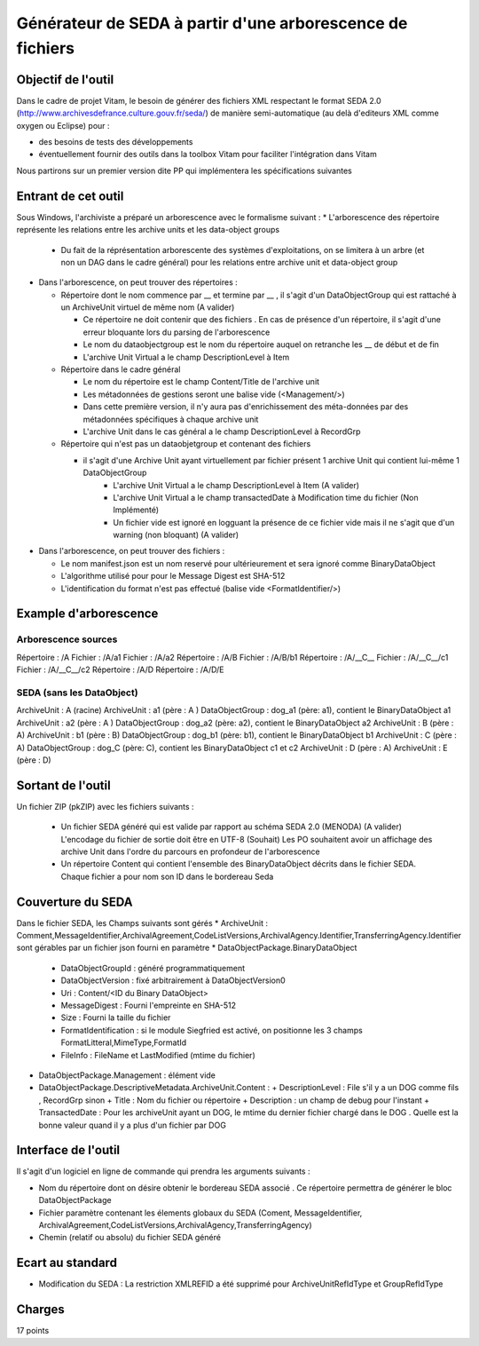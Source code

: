 Générateur de SEDA à partir d'une arborescence de fichiers 
==========================================================

Objectif de l'outil
-------------------

Dans le cadre de projet Vitam, le besoin de générer des fichiers XML respectant le format SEDA 2.0 (http://www.archivesdefrance.culture.gouv.fr/seda/) de manière semi-automatique (au delà d'editeurs XML comme oxygen ou Eclipse) pour : 

* des besoins de tests des développements 
* éventuellement fournir des outils dans la toolbox Vitam pour faciliter l'intégration dans Vitam

Nous partirons sur un premier version dite PP qui implémentera les spécifications suivantes 

Entrant de cet outil 
--------------------
Sous Windows, l'archiviste a préparé un arborescence avec le formalisme suivant :
* L'arborescence des répertoire représente les relations entre les archive units et les data-object groups
   + Du fait de la réprésentation arborescente des systèmes d'exploitations, on se limitera à un arbre (et non un DAG dans le cadre général) pour les relations entre archive unit et data-object group

* Dans l'arborescence, on peut trouver des répertoires :

  + Répertoire dont le nom commence par __ et termine par __ , il s'agit d'un DataObjectGroup qui est rattaché à un ArchiveUnit virtuel de même nom (A valider)
  
    - Ce répertoire ne doit contenir que des fichiers . En cas de présence d'un répertoire, il s'agit d'une erreur bloquante lors du parsing de l'arborescence
    - Le nom du dataobjectgroup est le nom du répertoire auquel on retranche les __ de début et de fin
    - L'archive Unit Virtual a le champ DescriptionLevel à Item
	
  + Répertoire dans le cadre général
  
    - Le nom du répertoire est le champ Content/Title de l'archive unit
    - Les métadonnées de gestions seront une balise vide (<Management/>)
    - Dans cette première version, il n'y aura pas d'enrichissement des méta-données par des métadonnées spécifiques à chaque archive unit
    - L'archive Unit dans le cas général a le champ DescriptionLevel à RecordGrp
	
  + Répertoire qui n'est pas un dataobjetgroup et contenant des fichiers
  
    - il s'agit d'une Archive Unit ayant virtuellement par fichier présent 1 archive Unit qui contient lui-même 1 DataObjectGroup 
	- L'archive Unit Virtual a le champ DescriptionLevel à Item (A valider)
	- L'archive Unit Virtual a le champ transactedDate à Modification time du fichier (Non Implémenté)
	- Un fichier vide est ignoré en logguant la présence de ce fichier vide mais il ne s'agit que d'un warning (non bloquant) (A valider)
	
* Dans l'arborescence, on peut trouver des fichiers :

  - Le nom manifest.json est un nom reservé pour ultérieurement et sera ignoré comme BinaryDataObject
  - L'algorithme utilisé pour pour le Message Digest est SHA-512
  - L'identification du format n'est pas effectué (balise vide <FormatIdentifier/>)

Example d'arborescence
----------------------

Arborescence sources
^^^^^^^^^^^^^^^^^^^^
Répertoire : /A
Fichier    : /A/a1
Fichier    : /A/a2
Répertoire : /A/B
Fichier    : /A/B/b1
Répertoire : /A/__C__
Fichier    : /A/__C__/c1
Fichier    : /A/__C__/c2
Répertoire : /A/D
Répertoire : /A/D/E

SEDA (sans les DataObject)
^^^^^^^^^^^^^^^^^^^^^^^^^^
ArchiveUnit     : A (racine)
ArchiveUnit     : a1 (père : A )
DataObjectGroup : dog_a1 (père:  a1), contient le BinaryDataObject a1
ArchiveUnit     : a2 (père : A )
DataObjectGroup : dog_a2 (père:  a2), contient le BinaryDataObject a2
ArchiveUnit     : B (père : A)
ArchiveUnit     : b1 (père : B)
DataObjectGroup : dog_b1 (père:  b1), contient le BinaryDataObject b1
ArchiveUnit     : C (père : A)
DataObjectGroup : dog_C (père:  C), contient les BinaryDataObject c1 et c2
ArchiveUnit     : D (père : A)
ArchiveUnit     : E (père : D)


Sortant de l'outil
------------------

Un fichier ZIP (pkZIP) avec les fichiers suivants : 

 * Un fichier SEDA généré qui est valide par rapport au schéma SEDA 2.0 (MENODA)
   (A valider) L'encodage du fichier de sortie doit être en UTF-8
   (Souhait) Les PO souhaitent avoir un affichage des archive Unit dans l'ordre du parcours en profondeur de l'arborescence
 * Un répertoire Content qui contient l'ensemble des BinaryDataObject décrits dans le fichier SEDA. Chaque fichier a pour nom son ID dans le bordereau Seda


Couverture du SEDA 
------------------

Dans le fichier SEDA, les Champs suivants sont gérés 
* ArchiveUnit : Comment,MessageIdentifier,ArchivalAgreement,CodeListVersions,ArchivalAgency.Identifier,TransferringAgency.Identifier sont gérables par un fichier json fourni en paramètre
* DataObjectPackage.BinaryDataObject 

  + DataObjectGroupId : généré programmatiquement
  + DataObjectVersion : fixé arbitrairement à DataObjectVersion0
  + Uri : Content/<ID du Binary DataObject>
  + MessageDigest : Fourni l'empreinte en SHA-512
  + Size : Fourni la taille du fichier
  + FormatIdentification : si le module Siegfried est activé, on positionne les 3 champs FormatLitteral,MimeType,FormatId
  + FileInfo : FileName et LastModified (mtime du fichier)

* DataObjectPackage.Management : élément vide
* DataObjectPackage.DescriptiveMetadata.ArchiveUnit.Content : 
  + DescriptionLevel : File s'il y a un DOG comme fils , RecordGrp sinon
  + Title : Nom du fichier ou répertoire
  + Description : un champ de debug pour l'instant
  + TransactedDate : Pour les archiveUnit ayant un DOG, le mtime du dernier fichier chargé dans le DOG . Quelle est la bonne valeur quand il y a plus d'un fichier par DOG


Interface de l'outil
--------------------

Il s'agit d'un logiciel en ligne de commande qui prendra les arguments suivants : 

* Nom du répertoire dont on désire obtenir le bordereau SEDA associé . Ce répertoire permettra de générer le bloc DataObjectPackage
* Fichier paramètre contenant les élements globaux du SEDA (Coment, MessageIdentifier, ArchivalAgreement,CodeListVersions,ArchivalAgency,TransferringAgency)
* Chemin (relatif ou absolu) du fichier SEDA généré

Ecart au standard
---------------

* Modification du SEDA : La restriction XMLREFID a été supprimé pour  ArchiveUnitRefIdType et GroupRefIdType

Charges
-------
17 points
